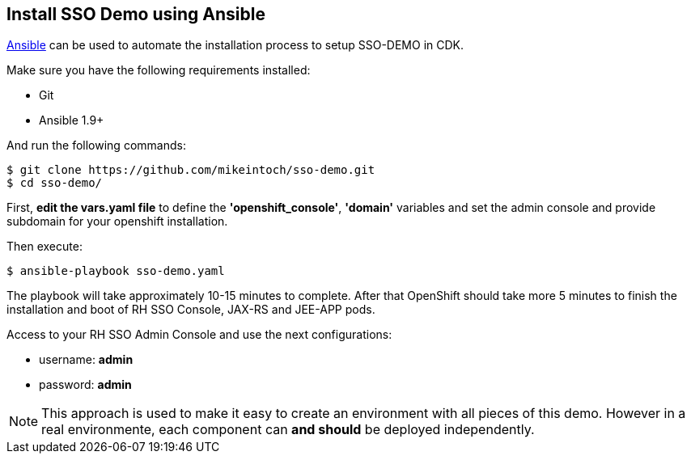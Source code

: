 ## Install SSO Demo using Ansible

link:https://www.ansible.com/[Ansible] can be used to automate the installation process to setup SSO-DEMO in CDK.

Make sure you have the following requirements installed:

- Git
- Ansible 1.9+

And run the following commands:

----
$ git clone https://github.com/mikeintoch/sso-demo.git
$ cd sso-demo/
----

First, *edit the vars.yaml file* to define the *'openshift_console'*, *'domain'* variables and set the admin console and provide subdomain for your openshift installation.

Then execute:

----
$ ansible-playbook sso-demo.yaml
----

The playbook will take approximately 10-15 minutes to complete. After that OpenShift should take more 5 minutes to finish the installation and boot of RH SSO Console, JAX-RS and JEE-APP pods.

Access to your RH SSO Admin Console and use the next configurations:

- username: *admin*
- password: *admin*

NOTE: This approach is used to make it easy to create an environment with all pieces of this demo. However in a real environmente, each component can *and should* be deployed independently.
